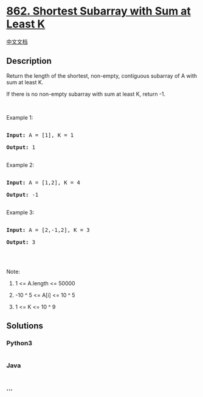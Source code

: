* [[https://leetcode.com/problems/shortest-subarray-with-sum-at-least-k][862.
Shortest Subarray with Sum at Least K]]
  :PROPERTIES:
  :CUSTOM_ID: shortest-subarray-with-sum-at-least-k
  :END:
[[./solution/0800-0899/0862.Shortest Subarray with Sum at Least K/README.org][中文文档]]

** Description
   :PROPERTIES:
   :CUSTOM_ID: description
   :END:

#+begin_html
  <p>
#+end_html

Return the length of the shortest, non-empty, contiguous subarray of A
with sum at least K.

#+begin_html
  </p>
#+end_html

#+begin_html
  <p>
#+end_html

If there is no non-empty subarray with sum at least K, return -1.

#+begin_html
  </p>
#+end_html

#+begin_html
  <p>
#+end_html

 

#+begin_html
  </p>
#+end_html

#+begin_html
  <ol>
#+end_html

#+begin_html
  </ol>
#+end_html

#+begin_html
  <p>
#+end_html

Example 1:

#+begin_html
  </p>
#+end_html

#+begin_html
  <pre>

  <strong>Input: </strong>A = <span id="example-input-1-1">[1]</span>, K = <span id="example-input-1-2">1</span>

  <strong>Output: </strong><span id="example-output-1">1</span>

  </pre>
#+end_html

#+begin_html
  <p>
#+end_html

Example 2:

#+begin_html
  </p>
#+end_html

#+begin_html
  <pre>

  <strong>Input: </strong>A = <span id="example-input-2-1">[1,2]</span>, K = <span id="example-input-2-2">4</span>

  <strong>Output: </strong><span id="example-output-2">-1</span>

  </pre>
#+end_html

#+begin_html
  <p>
#+end_html

Example 3:

#+begin_html
  </p>
#+end_html

#+begin_html
  <pre>

  <strong>Input: </strong>A = <span id="example-input-3-1">[2,-1,2]</span>, K = <span id="example-input-3-2">3</span>

  <strong>Output: </strong><span id="example-output-3">3</span>

  </pre>
#+end_html

#+begin_html
  <p>
#+end_html

 

#+begin_html
  </p>
#+end_html

#+begin_html
  <p>
#+end_html

Note:

#+begin_html
  </p>
#+end_html

#+begin_html
  <ol>
#+end_html

#+begin_html
  <li>
#+end_html

1 <= A.length <= 50000

#+begin_html
  </li>
#+end_html

#+begin_html
  <li>
#+end_html

-10 ^ 5 <= A[i] <= 10 ^ 5

#+begin_html
  </li>
#+end_html

#+begin_html
  <li>
#+end_html

1 <= K <= 10 ^ 9

#+begin_html
  </li>
#+end_html

#+begin_html
  </ol>
#+end_html

** Solutions
   :PROPERTIES:
   :CUSTOM_ID: solutions
   :END:

#+begin_html
  <!-- tabs:start -->
#+end_html

*** *Python3*
    :PROPERTIES:
    :CUSTOM_ID: python3
    :END:
#+begin_src python
#+end_src

*** *Java*
    :PROPERTIES:
    :CUSTOM_ID: java
    :END:
#+begin_src java
#+end_src

*** *...*
    :PROPERTIES:
    :CUSTOM_ID: section
    :END:
#+begin_example
#+end_example

#+begin_html
  <!-- tabs:end -->
#+end_html
